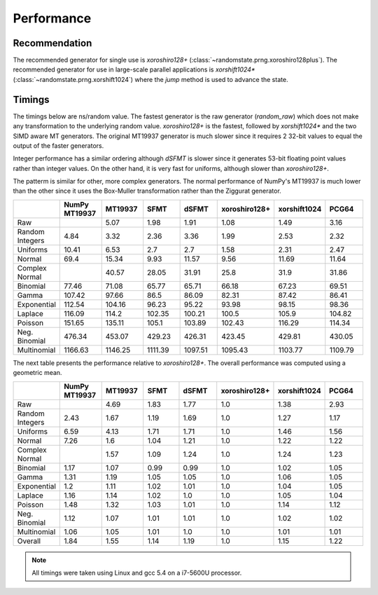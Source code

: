 Performance
-----------

.. py:module:: randomstate

Recommendation
**************
The recommended generator for single use is `xoroshiro128+`
(:class:`~randomstate.prng.xoroshiro128plus`).  The recommended generator
for use in large-scale parallel applications is
`xorshift1024*` (:class:`~randomstate.prng.xorshift1024`)
where the `jump` method is used to advance the state.

Timings
*******

The timings below are ns/random value.  The fastest generator is the
raw generator (`random_raw`) which does not make any transformation
to the underlying random value.  `xoroshiro128+` is the fastest, followed by
`xorshift1024*` and the two SIMD aware MT generators.  The original MT19937
generator is much slower since it requires 2 32-bit values to equal the output
of the faster generators.

Integer performance has a similar ordering although `dSFMT` is slower since
it generates 53-bit floating point values rather than integer values. On the
other hand, it is very fast for uniforms, although slower than `xoroshiro128+`.

The patterm is similar for other, more complex generators. The normal
performance of NumPy's MT19937 is much lower than the other since it
uses the Box-Muller transformation rather than the Ziggurat generator.

.. csv-table::
    :header: ,NumPy MT19937,MT19937,SFMT,dSFMT,xoroshiro128+,xorshift1024,PCG64
    :widths: 14,14,14,14,14,14,14,14

    Raw,,5.07,1.98,1.91,1.08,1.49,3.16
    Random Integers,4.84,3.32,2.36,3.36,1.99,2.53,2.32
    Uniforms,10.41,6.53,2.7,2.7,1.58,2.31,2.47
    Normal,69.4,15.34,9.93,11.57,9.56,11.69,11.64
    Complex Normal,,40.57,28.05,31.91,25.8,31.9,31.86
    Binomial,77.46,71.08,65.77,65.71,66.18,67.23,69.51
    Gamma,107.42,97.66,86.5,86.09,82.31,87.42,86.41
    Exponential,112.54,104.16,96.23,95.22,93.98,98.15,98.36
    Laplace,116.09,114.2,102.35,100.21,100.5,105.9,104.82
    Poisson,151.65,135.11,105.1,103.89,102.43,116.29,114.34
    Neg. Binomial,476.34,453.07,429.23,426.31,423.45,429.81,430.05
    Multinomial,1166.63,1146.25,1111.39,1097.51,1095.43,1103.77,1109.79

The next table presents the performance relative to `xoroshiro128+`. The overall
performance was computed using a geometric mean.

.. csv-table::
    :header: ,NumPy MT19937,MT19937,SFMT,dSFMT,xoroshiro128+,xorshift1024,PCG64
    :widths: 14,14,14,14,14,14,14,14

    Raw,,4.69,1.83,1.77,1.0,1.38,2.93
    Random Integers,2.43,1.67,1.19,1.69,1.0,1.27,1.17
    Uniforms,6.59,4.13,1.71,1.71,1.0,1.46,1.56
    Normal,7.26,1.6,1.04,1.21,1.0,1.22,1.22
    Complex Normal,,1.57,1.09,1.24,1.0,1.24,1.23
    Binomial,1.17,1.07,0.99,0.99,1.0,1.02,1.05
    Gamma,1.31,1.19,1.05,1.05,1.0,1.06,1.05
    Exponential,1.2,1.11,1.02,1.01,1.0,1.04,1.05
    Laplace,1.16,1.14,1.02,1.0,1.0,1.05,1.04
    Poisson,1.48,1.32,1.03,1.01,1.0,1.14,1.12
    Neg. Binomial,1.12,1.07,1.01,1.01,1.0,1.02,1.02
    Multinomial,1.06,1.05,1.01,1.0,1.0,1.01,1.01
    Overall,1.84,1.55,1.14,1.19,1.0,1.15,1.22


.. note::

   All timings were taken using Linux and gcc 5.4 on a i7-5600U processor.